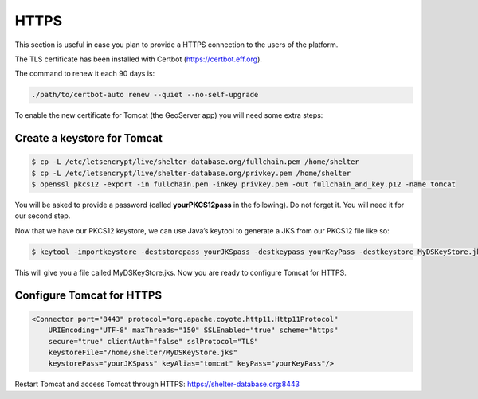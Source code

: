
HTTPS
=====

This section is useful in case you plan to provide a HTTPS connection to the
users of the platform.

The TLS certificate has been installed with Certbot (https://certbot.eff.org).

The command to renew it each 90 days is:

.. code-block:: shell

    ./path/to/certbot-auto renew --quiet --no-self-upgrade



To enable the new certificate for Tomcat (the GeoServer app) you will need some
extra steps:

Create a keystore for Tomcat
----------------------------

.. code-block:: shell

    $ cp -L /etc/letsencrypt/live/shelter-database.org/fullchain.pem /home/shelter
    $ cp -L /etc/letsencrypt/live/shelter-database.org/privkey.pem /home/shelter
    $ openssl pkcs12 -export -in fullchain.pem -inkey privkey.pem -out fullchain_and_key.p12 -name tomcat


You will be asked to provide a password (called **yourPKCS12pass** in the
following). Do not forget it. You will need it for our second step.

Now that we have our PKCS12 keystore, we can use Java’s keytool to generate a
JKS from our PKCS12 file like so:

.. code-block:: shell

    $ keytool -importkeystore -deststorepass yourJKSpass -destkeypass yourKeyPass -destkeystore MyDSKeyStore.jks -srckeystore fullchain_and_key.p12 -srcstoretype PKCS12 -srcstorepass yourPKCS12pass -alias tomcat


This will give you a file called MyDSKeyStore.jks.
Now you are ready to configure Tomcat for HTTPS.

Configure Tomcat for HTTPS
--------------------------

.. code-block:: shell

    <Connector port="8443" protocol="org.apache.coyote.http11.Http11Protocol"
        URIEncoding="UTF-8" maxThreads="150" SSLEnabled="true" scheme="https"
        secure="true" clientAuth="false" sslProtocol="TLS"
        keystoreFile="/home/shelter/MyDSKeyStore.jks"
        keystorePass="yourJKSpass" keyAlias="tomcat" keyPass="yourKeyPass"/>

Restart Tomcat and access Tomcat through HTTPS:
https://shelter-database.org:8443
